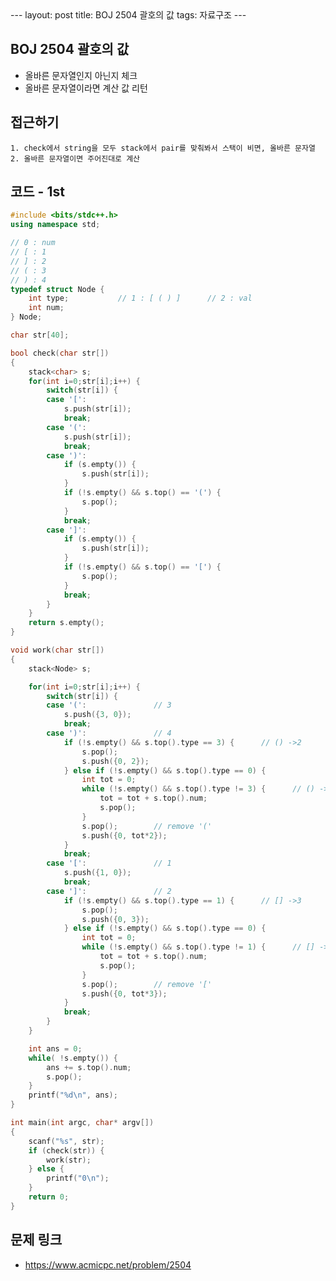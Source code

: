 #+HTML: ---
#+HTML: layout: post
#+HTML: title: BOJ 2504 괄호의 값
#+HTML: tags: 자료구조
#+HTML: ---
#+OPTIONS: ^:nil

** BOJ 2504 괄호의 값
- 올바른 문자열인지 아닌지 체크
- 올바른 문자열이라면 계산 값 리턴

** 접근하기
#+BEGIN_EXAMPLE
1. check에서 string을 모두 stack에서 pair를 맞춰봐서 스택이 비면, 올바른 문자열
2. 올바른 문자열이면 주어진대로 계산
#+END_EXAMPLE

** 코드 - 1st
#+BEGIN_SRC cpp
#include <bits/stdc++.h>
using namespace std;

// 0 : num
// [ : 1
// ] : 2
// ( : 3
// ) : 4
typedef struct Node {
    int type;           // 1 : [ ( ) ]      // 2 : val
    int num;
} Node;

char str[40];

bool check(char str[])
{
    stack<char> s;  
    for(int i=0;str[i];i++) {
        switch(str[i]) {
        case '[':
            s.push(str[i]);
            break;
        case '(':
            s.push(str[i]);
            break;
        case ')':
            if (s.empty()) {
                s.push(str[i]);
            }
            if (!s.empty() && s.top() == '(') {
                s.pop();
            }
            break;
        case ']':
            if (s.empty()) {
                s.push(str[i]);
            }
            if (!s.empty() && s.top() == '[') {
                s.pop();
            }
            break;
        }
    }
    return s.empty();
}

void work(char str[])
{
    stack<Node> s;  

    for(int i=0;str[i];i++) {
        switch(str[i]) {
        case '(':               // 3
            s.push({3, 0});
            break;
        case ')':               // 4
            if (!s.empty() && s.top().type == 3) {      // () ->2
                s.pop();
                s.push({0, 2});
            } else if (!s.empty() && s.top().type == 0) {
                int tot = 0;
                while (!s.empty() && s.top().type != 3) {      // () ->2
                    tot = tot + s.top().num;
                    s.pop();
                }
                s.pop();        // remove '('
                s.push({0, tot*2});
            }
            break;
        case '[':               // 1
            s.push({1, 0});
            break;
        case ']':               // 2
            if (!s.empty() && s.top().type == 1) {      // [] ->3
                s.pop();
                s.push({0, 3});
            } else if (!s.empty() && s.top().type == 0) {
                int tot = 0;
                while (!s.empty() && s.top().type != 1) {      // [] ->2
                    tot = tot + s.top().num;
                    s.pop();
                }
                s.pop();        // remove '['
                s.push({0, tot*3});
            }
            break;
        } 
    }

    int ans = 0;
    while( !s.empty()) {
        ans += s.top().num;
        s.pop();
    }
    printf("%d\n", ans);
}

int main(int argc, char* argv[])
{
    scanf("%s", str);
    if (check(str)) {
        work(str);
    } else {
        printf("0\n");
    }
    return 0;
}
#+END_SRC

** 문제 링크
- https://www.acmicpc.net/problem/2504
